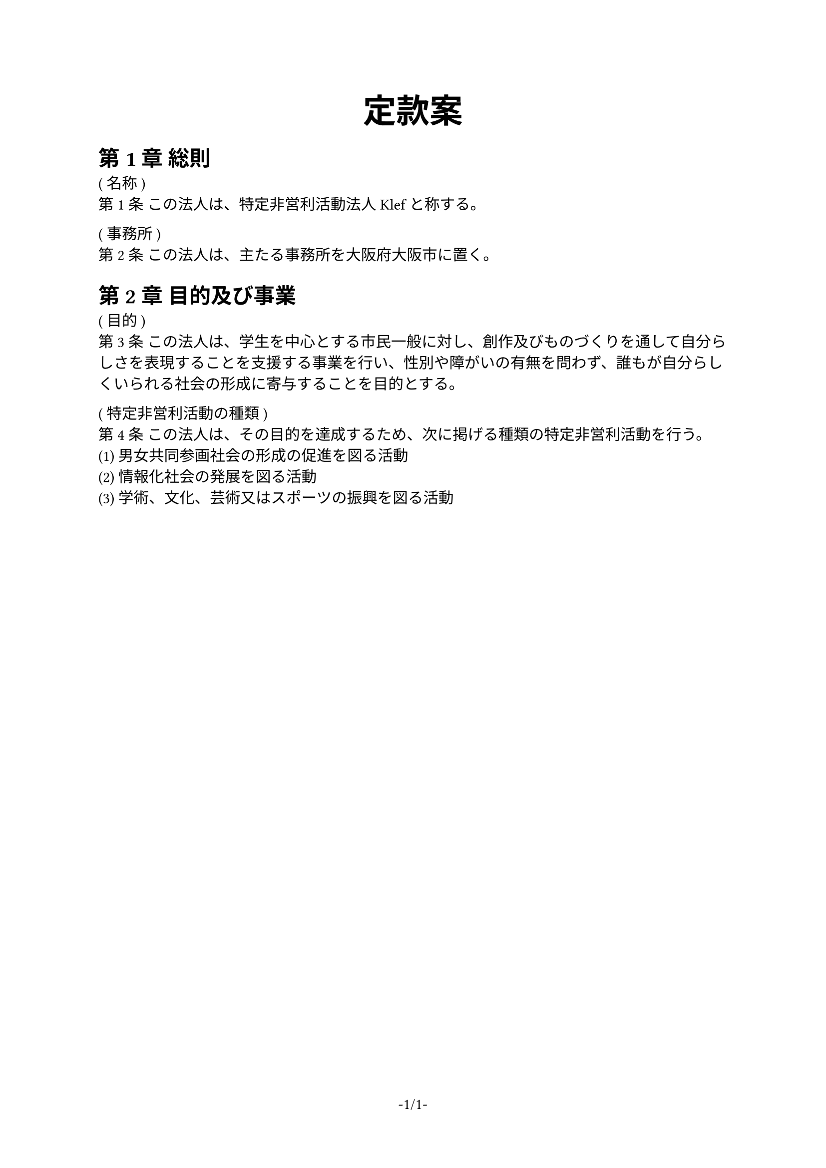 #set page(
	paper: "a4",
	numbering: "-1/1-"
)

#let c = counter("jou_no")
#let jou(title, it) = block[
	#c.step()
	( #title ) \
	第#context c.display()条
	#it
]

#set text(
	font: "IPAexMincho"
)

#set heading(numbering: "第1章")

#show heading: it => [
  #set text(font: "IPAexGothic")
	#context {counter(heading).display()} 
  #it.body
]

#align(center, text(24pt)[
	*定款案*
]) 

= 総則

#jou("名称", [
	この法人は、特定非営利活動法人Klefと称する。
])

#jou("事務所", [
	この法人は、主たる事務所を大阪府大阪市に置く。
])

= 目的及び事業

#jou("目的", [
	この法人は、学生を中心とする市民一般に対し、創作及びものづくりを通して自分らしさを表現することを支援する事業を行い、性別や障がいの有無を問わず、誰もが自分らしくいられる社会の形成に寄与することを目的とする。
])

#jou("特定非営利活動の種類", [
	この法人は、その目的を達成するため、次に掲げる種類の特定非営利活動を行う。\
	(1) 男女共同参画社会の形成の促進を図る活動 \
	(2) 情報化社会の発展を図る活動 \
	(3) 学術、文化、芸術又はスポーツの振興を図る活動 \
])

